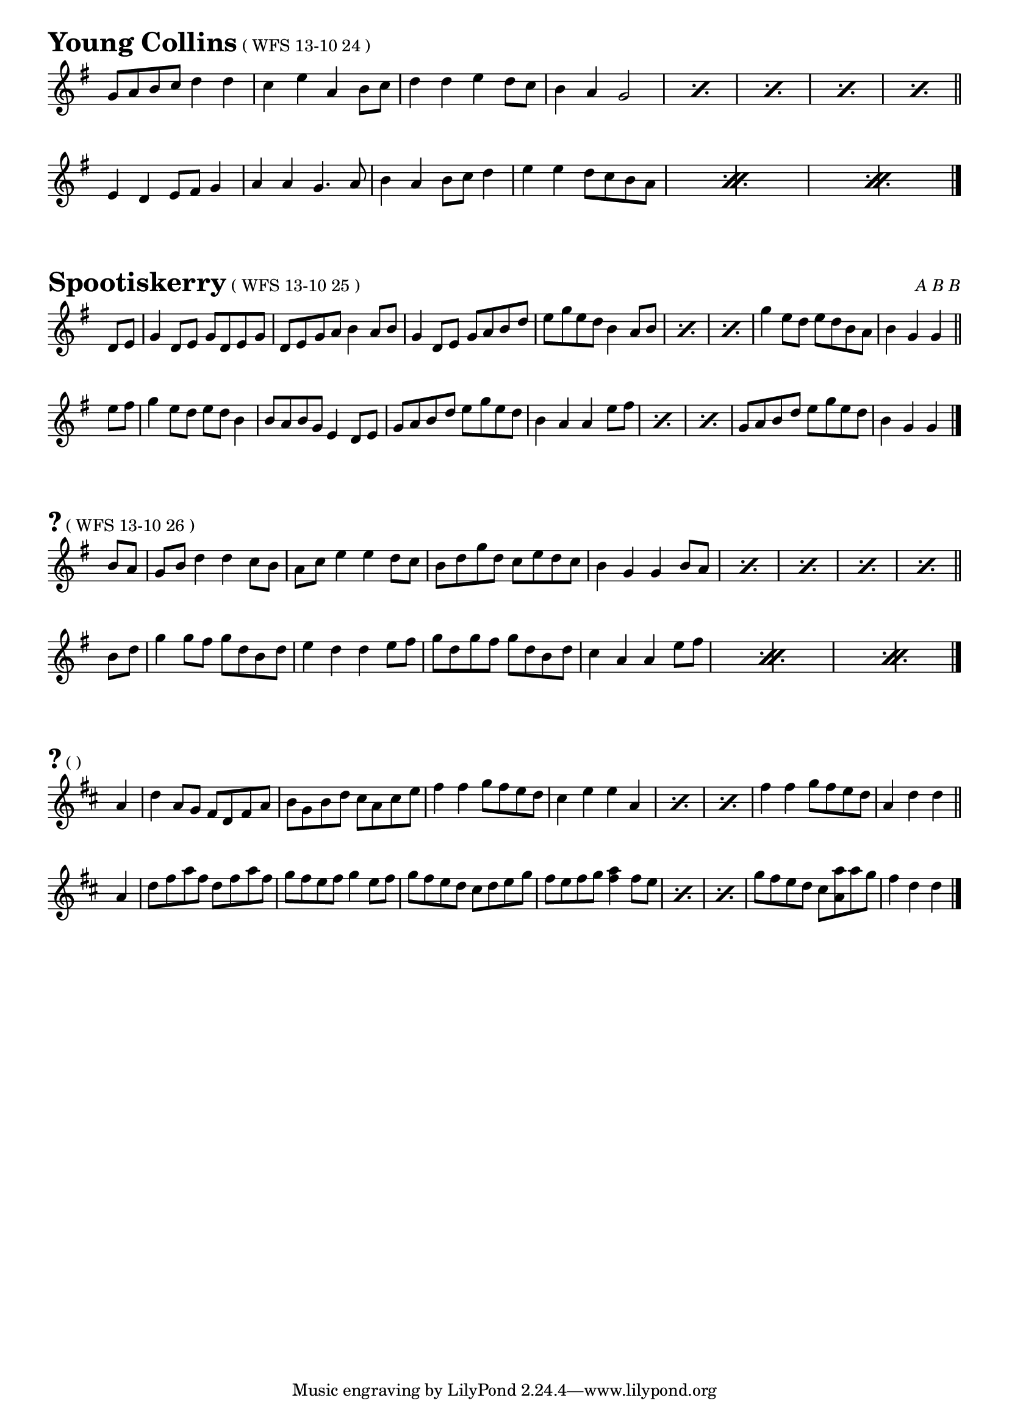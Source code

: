 \version "2.16.0"

\layout { 
  indent = 0.0\cm
  \context { \Score \remove "Bar_number_engraver" }	
  \context { \Staff \remove "Time_signature_engraver" }
}

#(set-global-staff-size 18)

\paper {

scoreTitleMarkup = \markup {
  \fill-line {
    \line {
      \fontsize #4 \bold  
      \fromproperty #'header:piece
      \normalsize  
      \fromproperty #'header:subtitle
      \normal-text
      (\fromproperty #'header:opus)
    }
    \line {
      \italic
      \fromproperty #'header:meter
    }
  }
}

}

ossia = \with {
      \remove "Time_signature_engraver"
      alignAboveContext = #"main"
      fontSize = #-3
      \override StaffSymbol #'staff-space = #(magstep -3)
      \override StaffSymbol #'thickness = #(magstep -3)
      firstClef = ##f
}

makePercent =
#(define-music-function (parser location note) (ly:music?)
   "Make a percent repeat the same length as NOTE."
   (make-music 'PercentEvent
               'length (ly:music-length note)))

makeDoublePercent =
#(define-music-function (parser location note) (ly:music?)
   "Make a percent repeat the same length as NOTE."
   (make-music 'DoublePercentEvent
               'length (ly:music-length note)))


  
%{
\score{{
\transpose d d' {
\time 4/4 \key g \major
  \partial 4 g8 a8
  b4 b4 b4 b4 b4 d'2 b4
  b4 a4 a4 b4 a2. d'4
  e'4 c'4 g'4. fis'8 e'4 d'4 b4 g4
  a4 g4 g4 a4 g2
  \bar "||" \break g'4. fis'8
  e'4 d'4 b4 c'4 d'2 g'4. fis'8
  e'4 d'4 g4 a4 b2. s4
  \makeDoublePercent s\breve
  \makeDoublePercent s\breve
  \bar "|."
}}
\header{
piece = "?"
opus = "WFS 13-10 01"
}}

\markuplist{ "Brighton Camp (WFS 13-10 02 = EATMD 13-02 12)" }

\score{{
\transpose d d' {
\time 4/4 \key g \major
  b4 d'4 d'4 b4 c'4 e'4 e'4 c'4
  b4 d'4 d'4 b4 c'4 a4 a2
  \makePercent s1 \makePercent s1
  b4 d'4 a4. c'8 b4 g4 g2
  \bar "||" \break
  b4 d'4 d'4 e'8 fis'8 g'8 fis'8 g'8 fis'8 g'4 d'4
  b4 d'4 d'4 b4 \afterGrace c'4 b8 \afterGrace a4 <b g>8 a2
  \makePercent s1 \makePercent s1
  b4 d'4 a4. c'8 b4 g4 g2
  \bar "|."
}}
\header{
piece = "?"
opus = "WFS 13-10 03"
}}

\markuplist{ "Uncle Bernard's Polka (WFS 13-10 04 = WFTB 02-01) into Jamie Allen (WFS 13-10 05 = WFTB 02-03)" }

\score{{
\transpose d d' {
\time 6/8 \key d \major
  \partial 8 a8
  d'4 d'8 \afterGrace d'4 cis'8 b8 \afterGrace a4. g8 fis4 a8
  d'4 d'8 e'4 cis'8 d'4.~d'4 a8
  d'4 e'8 fis'4 g'8 a'4 fis'8 d'4 e'8
  fis'4 fis'8 fis'8 e'8 d'8 e'4.~e'4 a8
  d'4 e'8 fis'4 g'8 a'4 fis'8 d'4 e'8
  fis'4 fis'8 fis'8 e'8 d'8 e'4. fis'4 e'8
  d'4 d'8 d'8 cis'8 b8 a4 g8 \afterGrace fis4 a8 a8
  d'4 d'8 e'4 cis'8 d'4.~d'4
  \bar "|."
}}
\header{
piece = "The Lincolnshire Poacher"
opus = "WFS 13-10 06"
}}

\score{{
\transpose d d' {
\time 4/4 \key g \major
  b4 g8 b8 c'4 a8 c'8 b4 g8 b8 a8 fis8 d4
  b4 g8 b8 c'4 a8 c'8 b8 g8 a8 fis8 g2
  \bar "||" \break
  b8 d'8 d'8 g'8 e'4 d'8 c'8 b4 g8 b8 a8 fis8 d4
  b8 d'8 d'8 g'8 e'4 d'8 c'8 b8 g8 a8 fis8 g2
  \bar "|."
}}
\header{
piece = "?"
opus = "WFS 13-10 07"
}}
\markuplist{"Into..."
}

\score{{
\transpose d d' {
\time 4/4 \key g \major
  d'4 d'8 c'8 b8 c'8 d'4
  a8 b8 c'8 b8 a8 b8 c'4
  d'4 d'8 c'8 b8 c'8 d'4
  g8 a8 \afterGrace b4 g8 a4 g4
  \bar "||" \break
  b8 g8 d8 g8 b8 g8 b4
  c'8 a8 fis8 a8 c'8 a8 c'4
  b8 g8 d8 g8 b8 g8 b4
  g8 a8 \afterGrace b4 g8 a4 g4
  \bar "|."
}}
\header{
piece = "?"
opus = "WFS 13-10 08"
}}
\markuplist{
}

\score{{
\transpose d d' {
\time 4/4 \key e \minor
  b4 e4 e2 b4 e4 e4. fis8 g4 g4 fis4 g4 a2 g4 a4
  b4 b4 a4 a4 g4 g4 fis2 e8 fis8 g4 fis4 d4 e1
  \bar "||" \break
  e8 fis8 g4 e8 fis8 g4 fis4 d4 d2 e8 fis8 g4 e8 fis8 g4 a2 g4 a4
  \makeDoublePercent s\breve
  \makeDoublePercent s\breve
  \bar "|."
}}
\header{
piece = "Bear Dance"
opus = "WFS 13-10 09 = WFTB 02-01"
}}

\markuplist{ "Horses Brawl (WFS 13-10 10 = WFS 13-07 09)" }

\markuplist{ "Oscar Woods' Jig (WFS 13-10 11 = WFS 13-07 01) into Captain Lanoe's Quick March (WFS 13-10 12 = WFS 13-07 02)" }

\score{{
\transpose d d' {
\time 6/8 \key g \major
  b4 b8 b8 c'8 d'8 e'4 e'8 e'4.
  d'4 d'8 d'4 e'8 d'4 c'8 b4 a8
  \makePercent s2. \makePercent s2.
  d'8 e'8 fis'8 g'8 d'8 b8 a4. g4.
  \bar "||" \break
  g'4. fis'4. e'4. d'8 e'8 fis'8
  \afterGrace g'4. g'8 \afterGrace fis'4. fis'8
  \afterGrace e'4. e'8 d'4 c'8
  \makeDoublePercent s1.
  \makeDoublePercent s1.
}}
\header{
piece = "Rogue's March"
opus = "WFS 13-10 12"
}}

\score{{
\transpose d d' {
\time 4/4 \key g \major
  g4 e4 d4 e4 g2 g4 a4 b4 d'4 a4 b8 a8 g4 e4 d2
  \makePercent s1 \makePercent s1
  b4 d'4 a4 b8 a8 g2.
  \bar "||" \break 
  \repeat volta 2 {
  a4
  b4 d'4 \afterGrace d'2 {c'8 b8} c'4 e'4 e'2
  d'4 b4 a4 b8 a8 g4 e4 d2}
  \alternative {
  { \makePercent s1 \makePercent s2.~s8 fis'8
  g'4 fis'4 e'4 d'4 e'4 fis'4 g'2 }
  { \makeDoublePercent s\breve
  \makeDoublePercent s\breve }
  }
  \bar "|."
}}
\header{
piece = "Salmon Tails Up The Water"
opus = "WFS 13-10 13 = WFTB 01-02"
}}
\markuplist{"Into..."
}

\score{{
\transpose d d' {
\time 4/4 \key g \major
  g4 b4 g4 b4 \afterGrace g4 a8 \afterGrace b4 c'8 d'2
  a4. c'8 b4 a4 g4 b4 d'2
  c'4 e'4 fis'4 e'4 d'4 b4 d'2
  a4. c'8 b4 a4 g2 g2
  \bar "||" \break 
  g'4 fis'4 e'4 d'4 g'4 fis'4 e'4 d'4
  g'4 fis'4 e'4 d'4 c'4 b4 a2
  fis'4 e'4 d'2 fis'4 e'4 d'2
  d'2 a4. c'8 b4 a4 g2
  \bar "|."
}}
\header{
piece = "Winster Gallop"
opus = "WFS 13-10 14 = WFTB 01-01"
}}

\markuplist{"Into Rakes of Mallow (WFS 13-10 15 = WFTB 01-03)"
}

\score{{
\transpose d d' {
\time 4/4 \key d \major
  a4 fis8 a4 d8 fis8 a8 b4 g8 b4 d8 g8 b8
  a4 fis8 a4 d8 fis8 a8 e8 fis8 g8 a8 g8 fis8 e8 d8
  \makePercent s1 \makePercent s1
  a8 b8 cis'8 d'8 e'8 fis'8 g'8 e'8 fis'4 d'4 d'4
  \bar "||" \break e'4
  fis'4 d'8 fis'4 a8 d'8 fis'8 g'8 e'8 a'8 fis'8 g'8 fis'8 e'8 d'8
  fis'4 d'8 fis'4 a8 d'8 fis'8 e'4 cis'8 e'4 a8 cis'8 e'8
  \makePercent s1 \makePercent s1
  a8 b8 cis'8 d'8 e'8 fis'8 g'8 e'8 fis'4 d'4 d'4
  \bar "|."
}}
\header{
piece = "Willafjord"
opus = "WFS 13-10 16"
}}

\markuplist{"Donkey Riding (WFS 13-10 17 = WFTB 04-03) into Bobby Shaftoe (WFS 13-10 18 = WFTB 04-04)"
}
\markuplist{"(Break)"
}
\markuplist{"La Roulante (WFS 13-10 19 = WFS 13-07 15)"
}

\score{{
\transpose d d' {
\time 6/8 \key e \minor
  \afterGrace e4 d8 e8 g4 a8 b4 a8 b8 cis'8 d'8
  \afterGrace d4 e8 d8 fis4 g8 a8 b8 a8 fis8 e8 d8
  \makePercent s2. \makePercent s2.
  e'4 b8 c'8 b8 a8 b8 g8 e8 e4.
  \bar "||" \break
  e'4 fis'8 g'8 fis'8 e'8 fis'8 a'8 g'8 fis'8 e'8 d'8
  e'4 fis'8 g'8 fis'8 e'8 fis'8 b8 b8 b4.
  \makePercent s2. \makePercent s2.
  e'4 b8 c'8 b8 a8 b8 g8 e8 e4.
  \bar "|."
}}
\header{
piece = "Lannigan's Ball"
opus = "WFS 13-10 20"
}}

\score{{
\transpose d d' {
\time 4/4 \key d \major
  \partial 4 a8 g8
  fis4 a4 d4 a8 g8 fis4 a4 d4 d'4
  cis'4 d'4 e'4 cis'4 d'8 cis'8 d'8 e'8 fis'4 a8 g8
  \makePercent s1 \makePercent s2. d'4
  cis'4 d'4 e'4 cis'4 d'2.
  \bar "||" \break e'4
  fis'4 \afterGrace d'4 d'8 d'4 fis'4 g'4 \afterGrace e'4 e'8 e'4 g'4
  fis'4 \afterGrace d'4 d'8 d'4 fis'4 e'8 d'8 cis'8 b8 a4 e'4
  \makePercent s1 \makePercent s2. g'4
  fis'4 d'4 e'4 cis'4 d'2.
  \bar "|."  
}}
\header{
piece = "Harper's Frolic"
opus = "WFS 13-10 21"
}}
\markuplist{"Into..."
}

\score{{
\transpose d d' {
\time 4/4 \key g \major
  
  g'4. fis'8 g'4. fis'8 g'4 d'4 d'4 b4
  c'8 d'8 e'4 d'4 c'4 b4 g4 g4 a4
  b4 g4 g4 a8 b8 c'4 a4 a4 c'4
  b8 c'8 d'4 c'4 b4 \afterGrace a1 {d'4 e'4 fis'4}
  \bar "||" \break
  b4 g4 g4 a8 b8 c'4 a4 d'4 b4
  e'4 c'4 c'4 d'8 e'8 fis'4 d'4 d'4 e'8 fis'8
  g'4. fis'8 g'8 fis'8 e'4 d'4 e'8 fis'8 g'4 b4
  c'8 d'8 e'4 d'4 c'4
  b4 g4 \afterGrace g2 a4
  \bar "|."  
}}
\header{
piece = "Bonnie Kate"
opus = "WFS 13-10 22"
}}

\score{{
\transpose d d' {
\time 4/4 \key g \major
  \partial 4 d'8 c'8
  b4 g4 g4 a8 b8 c'8 b8 a8 g8 fis4 d4
  g4 b4 g4 b4 g8 a8 b8 c'8 d'4 d'8 c'8
  \makePercent s1 \makePercent s1
  g4 b4 a4 d'8 c'8 b4 g4 g4
  \bar "||" \break b8 c'8
  d'4. e'8 d'4. e'8 d'8 c'8 b8 a8 g2
  a4 a8 b8 c'8 b8 c'8 d'8 e'4 a4 a4 b8 c'8
  \makePercent s1 \makePercent s1
  a4 a4 d4 e8 fis8 g2 g4
  \bar "|."  
}}
\header{
piece = "The Bonny Breast Knot"
opus = "WFS 13-10 23"
}}
%}

\score{{
\transpose d d' {
\time 4/4 \key g \major
  g8 a8 b8 c'8 d'4 d'4 c'4 e'4 a4 b8 c'8
  d'4 d'4 e'4 d'8 c'8 b4 a4 g2
  \makePercent s1 \makePercent s1
  \makePercent s1 \makePercent s1
  \bar "||" \break
  e4 d4 e8 fis8 g4 a4 a4 g4. a8
  b4 a4 b8 c'8 d'4 e'4 e'4 d'8 c'8 b8 a8
  \makeDoublePercent s\breve
  \makeDoublePercent s\breve
  \bar "|."  
}}
\header{
piece = "Young Collins"
opus = "WFS 13-10 24"
}}

\score{{
\transpose d d' {
\time 4/4 \key g \major
  \partial 4 d8 e8
  g4 d8 e8 g8 d8 e8 g8 d8 e8 g8 a8 b4 a8 b8
  g4 d8 e8 g8 a8 b8 d'8 e'8 g'8 e'8 d'8 b4 a8 b8
  \makePercent s1 \makePercent s1
  g'4 e'8 d'8 e'8 d'8 b8 a8 b4 g4 g4 
  \bar "||" \break e'8 fis'8
  g'4 e'8 d'8 e'8 d'8 b4 b8 a8 b8 g8 e4 d8 e8
  g8 a8 b8 d'8 e'8 g'8 e'8 d'8 b4 a4 a4 e'8 fis'8
  \makePercent s1 \makePercent s1
  g8 a8 b8 d'8 e'8 g'8 e'8 d'8 b4 g4 g4
  \bar "|."  
}}
\header{
piece = "Spootiskerry"
opus = "WFS 13-10 25"
meter = "A B B"
}}

\score{{
\transpose d d' {
\time 4/4 \key g \major
  \partial 4 b8 a8
  g8 b8 d'4 d'4 c'8 b8 a8 c'8 e'4 e'4 d'8 c'8
  b8 d'8 g'8 d'8 c'8 e'8 d'8 c'8 b4 g4 g4 b8 a8
  \makePercent s1 \makePercent s1
  \makePercent s1 \makePercent s2.
  \bar "||" \break b8 d'8
  g'4 g'8 fis'8 g'8 d'8 b8 d'8 e'4 d'4 d'4 e'8 fis'8
  g'8 d'8 g'8 fis'8 g'8 d'8 b8 d'8 c'4 a4 a4 e'8 fis'8
  \makeDoublePercent s\breve
  \makeDoublePercent s1~s2.
  \bar "|."  
}}
\header{
piece = "?"
opus = "WFS 13-10 26"
}}

\score{{
\transpose d d' {
\time 4/4 \key d \major
  \partial 4 a4
  d'4 a8 g8 fis8 d8 fis8 a8 b8 g8 b8 d'8 cis'8 a8 cis'8 e'8
  fis'4 fis'4 g'8 fis'8 e'8 d'8 cis'4 e'4 e'4 a4
  \makePercent s1 \makePercent s1
  fis'4 fis'4 g'8 fis'8 e'8 d'8 a4 d'4 d'4
  \bar "||" \break a4
  d'8 fis'8 a'8 fis'8 d'8 fis'8 a'8 fis'8 g'8 fis'8 e'8 fis'8 g'4 e'8 fis'8
  g'8 fis'8 e'8 d'8 cis'8 d'8 e'8 g'8 fis'8 e'8 fis'8 g'8 <fis' a'>4 fis'8 e'8
  \makePercent s1 \makePercent s1
  g'8 fis'8 e'8 d'8 cis'8 <a a'>8 a'8 g'8 fis'4 d'4 d'4
  \bar "|."  
}}
\header{
piece = "?"
opus = ""
}}

%{
\score{{
\transpose d d' {
\time 6/8 \key g \major
  \bar "||" \break 
  \bar "|."  
}}
\header{
piece = "?"
opus = ""
}}
\markuplist{
}
%}

